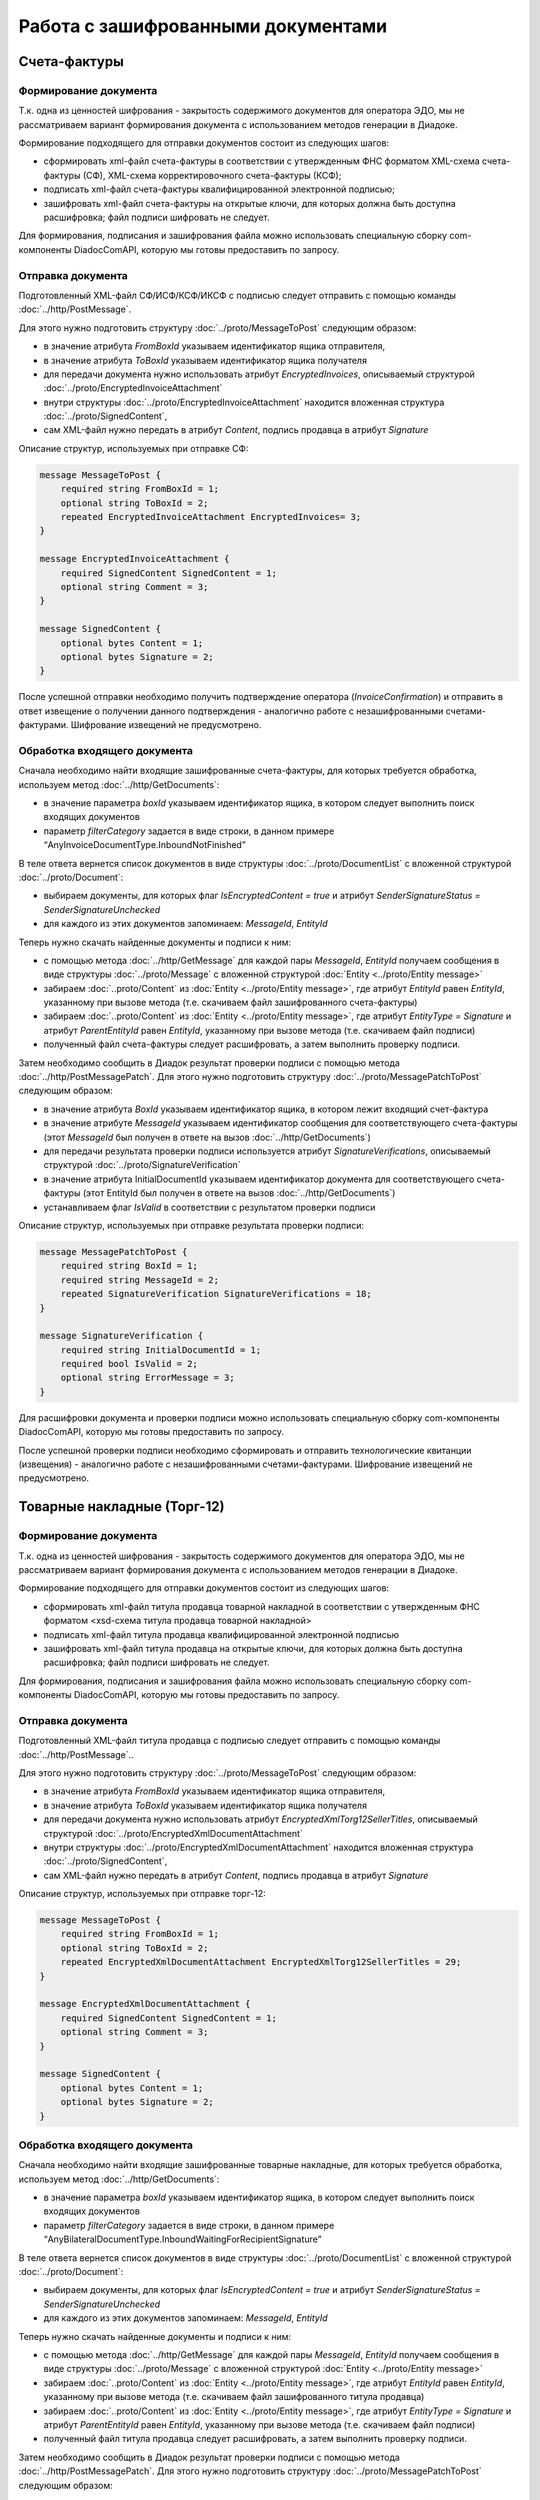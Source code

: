 Работа с зашифрованными документами
===================================

Счета-фактуры
-------------

Формирование документа
~~~~~~~~~~~~~~~~~~~~~~

Т.к. одна из ценностей шифрования - закрытость содержимого документов для оператора ЭДО, мы не рассматриваем вариант формирования документа с использованием методов генерации в Диадоке.

Формирование подходящего для отправки документов состоит из следующих шагов:

- сформировать xml-файл счета-фактуры в соответствии с утвержденным ФНС форматом XML-схема счета-фактуры (СФ), XML-схема корректировочного счета-фактуры (КСФ);

- подписать xml-файл счета-фактуры квалифицированной электронной подписью;

- зашифровать xml-файл счета-фактуры на открытые ключи, для которых должна быть доступна расшифровка; файл подписи шифровать не следует.

Для формирования, подписания и зашифрования файла можно использовать специальную сборку com-компоненты DiadocComAPI, которую мы готовы предоставить по запросу.

Отправка документа
~~~~~~~~~~~~~~~~~~

Подготовленный XML-файл СФ/ИСФ/КСФ/ИКСФ с подписью следует отправить с помощью команды :doc:`../http/PostMessage`.

Для этого нужно подготовить структуру :doc:`../proto/MessageToPost` следующим образом:

- в значение атрибута *FromBoxId* указываем идентификатор ящика отправителя,

- в значение атрибута *ToBoxId* указываем идентификатор ящика получателя

- для передачи документа нужно использовать атрибут *EncryptedInvoices*, описываемый структурой :doc:`../proto/EncryptedInvoiceAttachment`

- внутри структуры :doc:`../proto/EncryptedInvoiceAttachment` находится вложенная структура :doc:`../proto/SignedContent`,

- сам XML-файл нужно передать в атрибут *Content*, подпись продавца в атрибут *Signature*

Описание структур, используемых при отправке СФ:

.. code-block:: protobuf

    message MessageToPost {
        required string FromBoxId = 1;
        optional string ToBoxId = 2;
        repeated EncryptedInvoiceAttachment EncryptedInvoices= 3;
    }

    message EncryptedInvoiceAttachment {
        required SignedContent SignedContent = 1;
        optional string Comment = 3;
    }

    message SignedContent {
        optional bytes Content = 1;
        optional bytes Signature = 2;
    }

После успешной отправки необходимо получить подтверждение оператора (*InvoiceConfirmation*) и отправить в ответ извещение о получении данного подтверждения - аналогично работе с незашифрованными счетами-фактурами. Шифрование извещений не предусмотрено.

Обработка входящего документа
~~~~~~~~~~~~~~~~~~~~~~~~~~~~~

Сначала необходимо найти входящие зашифрованные счета-фактуры, для которых требуется обработка, используем метод :doc:`../http/GetDocuments`:

- в значение параметра *boxId* указываем идентификатор ящика, в котором следует выполнить поиск входящих документов

- параметр *filterCategory* задается в виде строки, в данном примере “AnyInvoiceDocumentType.InboundNotFinished”

В теле ответа вернется список документов в виде структуры :doc:`../proto/DocumentList` с вложенной структурой :doc:`../proto/Document`:

- выбираем документы, для которых флаг *IsEncryptedContent = true* и атрибут *SenderSignatureStatus = SenderSignatureUnchecked*

- для каждого из этих документов запоминаем: *MessageId*, *EntityId*

Теперь нужно скачать найденные документы и подписи к ним:

- с помощью метода :doc:`../http/GetMessage` для каждой пары *MessageId*, *EntityId* получаем сообщения в виде структуры :doc:`../proto/Message` с вложенной структурой :doc:`Entity <../proto/Entity message>`

- забираем :doc:`..proto/Content` из :doc:`Entity <../proto/Entity message>`, где атрибут *EntityId* равен *EntityId*, указанному при вызове метода (т.е. скачиваем файл зашифрованного счета-фактуры)

- забираем :doc:`..proto/Content` из :doc:`Entity <../proto/Entity message>`, где атрибут *EntityType = Signature* и атрибут *ParentEntityId* равен *EntityId*, указанному при вызове метода (т.е. скачиваем файл подписи)

- полученный файл счета-фактуры следует расшифровать, а затем выполнить проверку подписи.

Затем необходимо сообщить в Диадок результат проверки подписи с помощью метода :doc:`../http/PostMessagePatch`. Для этого нужно подготовить структуру :doc:`../proto/MessagePatchToPost` следующим образом:

- в значение атрибута *BoxId* указываем идентификатор ящика, в котором лежит входящий счет-фактура

- в значение атрибуте *MessageId* указываем идентификатор сообщения для соответствующего счета-фактуры (этот *MessageId* был получен в ответе на вызов :doc:`../http/GetDocuments`)

- для передачи результата проверки подписи используется атрибут *SignatureVerifications*, описываемый структурой :doc:`../proto/SignatureVerification`

- в значение атрибута InitialDocumentId указываем идентификатор документа для соответствующего счета-фактуры (этот EntityId был получен в ответе на вызов :doc:`../http/GetDocuments`)

- устанавливаем флаг *IsValid* в соответствии с результатом проверки подписи

Описание структур, используемых при отправке результата проверки подписи:

.. code-block:: protobuf

    message MessagePatchToPost {
        required string BoxId = 1;
        required string MessageId = 2;
        repeated SignatureVerification SignatureVerifications = 18;
    }

    message SignatureVerification {
        required string InitialDocumentId = 1;
        required bool IsValid = 2;
        optional string ErrorMessage = 3;
    }

Для расшифровки документа и проверки подписи можно использовать специальную сборку com-компоненты DiadocComAPI, которую мы готовы предоставить по запросу.

После успешной проверки подписи необходимо сформировать и отправить технологические квитанции (извещения) - аналогично работе с незашифрованными счетами-фактурами. Шифрование извещений не предусмотрено.


Товарные накладные (Торг-12)
----------------------------

Формирование документа
~~~~~~~~~~~~~~~~~~~~~~

Т.к. одна из ценностей шифрования - закрытость содержимого документов для оператора ЭДО, мы не рассматриваем вариант формирования документа с использованием методов генерации в Диадоке.

Формирование подходящего для отправки документов состоит из следующих шагов:

- сформировать xml-файл титула продавца товарной накладной в соответствии с утвержденным ФНС форматом <xsd-схема титула продавца товарной накладной>

- подписать xml-файл титула продавца квалифицированной электронной подписью

- зашифровать xml-файл титула продавца на открытые ключи, для которых должна быть доступна расшифровка; файл подписи шифровать не следует.

Для формирования, подписания и зашифрования файла можно использовать специальную сборку com-компоненты DiadocComAPI, которую мы готовы предоставить по запросу.

Отправка документа
~~~~~~~~~~~~~~~~~~

Подготовленный XML-файл титула продавца с подписью следует отправить с помощью команды :doc:`../http/PostMessage`..

Для этого нужно подготовить структуру :doc:`../proto/MessageToPost` следующим образом:

- в значение атрибута *FromBoxId* указываем идентификатор ящика отправителя,

- в значение атрибута *ToBoxId* указываем идентификатор ящика получателя

- для передачи документа нужно использовать атрибут *EncryptedXmlTorg12SellerTitles*, описываемый структурой :doc:`../proto/EncryptedXmlDocumentAttachment`

- внутри структуры :doc:`../proto/EncryptedXmlDocumentAttachment` находится вложенная структура :doc:`../proto/SignedContent`,

- сам XML-файл нужно передать в атрибут *Content*, подпись продавца в атрибут *Signature*

Описание структур, используемых при отправке торг-12:

.. code-block:: protobuf

    message MessageToPost {
        required string FromBoxId = 1;
        optional string ToBoxId = 2;
        repeated EncryptedXmlDocumentAttachment EncryptedXmlTorg12SellerTitles = 29;
    }

    message EncryptedXmlDocumentAttachment {
        required SignedContent SignedContent = 1;
        optional string Comment = 3;
    }

    message SignedContent {
        optional bytes Content = 1;
        optional bytes Signature = 2;
    }

Обработка входящего документа
~~~~~~~~~~~~~~~~~~~~~~~~~~~~~

Сначала необходимо найти входящие зашифрованные товарные накладные, для которых требуется обработка, используем метод :doc:`../http/GetDocuments`:

- в значение параметра *boxId* указываем идентификатор ящика, в котором следует выполнить поиск входящих документов

- параметр *filterCategory* задается в виде строки, в данном примере “AnyBilateralDocumentType.InboundWaitingForRecipientSignature”

В теле ответа вернется список документов в виде структуры :doc:`../proto/DocumentList` с вложенной структурой :doc:`../proto/Document`:

- выбираем документы, для которых флаг *IsEncryptedContent = true* и атрибут *SenderSignatureStatus = SenderSignatureUnchecked*

- для каждого из этих документов запоминаем: *MessageId*, *EntityId*

Теперь нужно скачать найденные документы и подписи к ним:

- с помощью метода :doc:`../http/GetMessage` для каждой пары *MessageId*, *EntityId* получаем сообщения в виде структуры :doc:`../proto/Message` с вложенной структурой :doc:`Entity <../proto/Entity message>`

- забираем :doc:`..proto/Content` из :doc:`Entity <../proto/Entity message>`, где атрибут *EntityId* равен *EntityId*, указанному при вызове метода (т.е. скачиваем файл зашифрованного титула продавца)

- забираем :doc:`..proto/Content` из :doc:`Entity <../proto/Entity message>`, где атрибут *EntityType = Signature* и атрибут *ParentEntityId* равен *EntityId*, указанному при вызове метода (т.е. скачиваем файл подписи)

- полученный файл титула продавца следует расшифровать, а затем выполнить проверку подписи.

Затем необходимо сообщить в Диадок результат проверки подписи с помощью метода :doc:`../http/PostMessagePatch`. Для этого нужно подготовить структуру :doc:`../proto/MessagePatchToPost` следующим образом:

- в значение атрибута *BoxId* указываем идентификатор ящика, в котором лежит входящий документ

- в значение атрибуте *MessageId* указываем идентификатор сообщения для соответствующей товарной накладной (этот *MessageId* был получен в ответе на вызов :doc:`../http/GetDocuments`)

- для передачи результата проверки подписи используется атрибут *SignatureVerifications*, описываемый структурой <SignatureVerification>

- в значение атрибута *InitialDocumentId* указываем идентификатор документа для соответствующей товарной накладной (этот *EntityId* был получен в ответе на вызов :doc:`../http/GetDocuments`)

- устанавливаем флаг *IsValid* в соответствии с результатом проверки подписи

Описание структур, используемых при отправке результата проверки подписи:

.. code-block:: protobuf

    message MessagePatchToPost {
        required string BoxId = 1;
        required string MessageId = 2;
        repeated SignatureVerification SignatureVerifications = 18;
    }

    message SignatureVerification {
        required string InitialDocumentId = 1;
        required bool IsValid = 2;
        optional string ErrorMessage = 3;
    }

Для расшифровки документа и проверки подписи можно использовать специальную сборку com-компоненты DiadocComAPI, которую мы готовы предоставить по запросу.

После успешной проверки подписи необходимо сформировать и отправить титул покупателя - аналогично работе с <незашифрованными товарными накладными>. Шифрование титула покупателя не предусмотрено.

Акты выполненных работ
----------------------

Формирование документа
~~~~~~~~~~~~~~~~~~~~~~

Т.к. одна из ценностей шифрования - закрытость содержимого документов для оператора ЭДО, мы не рассматриваем вариант формирования документа с использованием методов генерации в Диадоке.

Формирование подходящего для отправки документов состоит из следующих шагов:

- сформировать xml-файл титула исполнителя акта выполненных работ в соответствии с утвержденным ФНС форматом <xsd-схема титула исполнителя акта выполненных работ>

- подписать xml-файл титула исполнителя квалифицированной электронной подписью

- зашифровать xml-файл титула исполнителя на открытые ключи, для которых должна быть доступна расшифровка; файл подписи шифровать не следует.

Для формирования, подписания и зашифрования файла можно использовать специальную сборку com-компоненты DiadocComAPI, которую мы готовы предоставить по запросу.

Отправка документа
~~~~~~~~~~~~~~~~~~

Подготовленный XML-файл титула продавца с подписью следует отправить с помощью команды :doc:`../http/PostMessage`..

Для этого нужно подготовить структуру :doc:`../proto/MessageToPost` следующим образом:

- в значение атрибута *FromBoxId* указываем идентификатор ящика отправителя,

- в значение атрибута *ToBoxId* указываем идентификатор ящика получателя

- для передачи документа нужно использовать атрибут *EncryptedXmlAcceptanceCertificateSellerTitles*, описываемый структурой :doc:`../proto/EncryptedXmlDocumentAttachment`

- внутри структуры :doc:`../proto/EncryptedXmlDocumentAttachment` находится вложенная структура :doc:`../proto/SignedContent`,

- сам XML-файл нужно передать в атрибут *Content*, подпись продавца в атрибут *Signature*

Описание структур, используемых при отправке актов:

.. code-block:: protobuf

    message MessageToPost {
        required string FromBoxId = 1;
        optional string ToBoxId = 2;
        repeated EncryptedXmlDocumentAttachment EncryptedXmlAcceptanceCertificateSellerTitles = 30;
    }

    message EncryptedXmlDocumentAttachment {
        required SignedContent SignedContent = 1;
        optional string Comment = 3;
    }

    message SignedContent {
        optional bytes Content = 1;
        optional bytes Signature = 2;
    }

Обработка входящего документа
~~~~~~~~~~~~~~~~~~~~~~~~~~~~~

Сначала необходимо найти входящие зашифрованные акты выполненных работ, для которых требуется обработка, используем метод :doc:`../http/GetDocuments`:

- в значение параметра *boxId* указываем идентификатор ящика, в котором следует выполнить поиск входящих документов

- параметр *filterCategory* задается в виде строки, в данном примере “AnyBilateralDocumentType.InboundWaitingForRecipientSignature”

В теле ответа вернется список документов в виде структуры :doc:`../proto/DocumentList` с вложенной структурой :doc:`../proto/Document`:

- выбираем документы, для которых флаг *IsEncryptedContent = true* и атрибут *SenderSignatureStatus = SenderSignatureUnchecked*

- Для каждого из этих документов запоминаем: *MessageId*, *EntityId*

Теперь нужно скачать найденные документы и подписи к ним:

- с помощью метода :doc:`../http/GetMessage` для каждой пары *MessageId*, *EntityId* получаем сообщения в виде структуры :doc:`../proto/Message` с вложенной структурой :doc:`Entity <../proto/Entity message>`

- забираем :doc:`..proto/Content` из :doc:`Entity <../proto/Entity message>`, где атрибут *EntityId* равен *EntityId*, указанному при вызове метода (т.е. скачиваем файл зашифрованного титула исполнителя)

- забираем :doc:`..proto/Content` из :doc:`Entity <../proto/Entity message>`, где атрибут *EntityType = Signature* и атрибут *ParentEntityId* равен *EntityId*, указанному при вызове метода (т.е. скачиваем файл подписи)

- полученный файл титула исполнителя следует расшифровать, а затем выполнить проверку подписи.

Затем необходимо сообщить в Диадок результат проверки подписи с помощью метода :doc:`../http/PostMessagePatch`. Для этого нужно подготовить структуру :doc:`../proto/MessagePatchToPost` следующим образом:

- в значение атрибута *BoxId* указываем идентификатор ящика, в котором лежит входящий документ

- в значение атрибуте *MessageId* указываем идентификатор сообщения для соответствующего акта выполненных работ (этот *MessageId* был получен в ответе на вызов :doc:`../http/GetDocuments`)

- для передачи результата проверки подписи используется атрибут *SignatureVerifications*, описываемый структурой <SignatureVerification>

- в значение атрибута *InitialDocumentId* указываем идентификатор документа для соответствующего акта выполненных работ (этот *EntityId* был получен в ответе на вызов :doc:`../http/GetDocuments`)

- устанавливаем флаг *IsValid* в соответствии с результатом проверки подписи

Описание структур, используемых при отправке результата проверки подписи:

.. code-block:: protobuf

    message MessagePatchToPost {
        required string BoxId = 1;
        required string MessageId = 2;
        repeated SignatureVerification SignatureVerifications = 18;
    }

    message SignatureVerification {
        required string InitialDocumentId = 1;
        required bool IsValid = 2;
        optional string ErrorMessage = 3;
    }

Для расшифровки документа и проверки подписи можно использовать специальную сборку com-компоненты DiadocComAPI, которую мы готовы предоставить по запросу.

После успешной проверки подписи необходимо сформировать и отправить титул заказчика - аналогично работе с <незашифрованными актами выполненных работ>. Шифрование титула заказчика не предусмотрено.